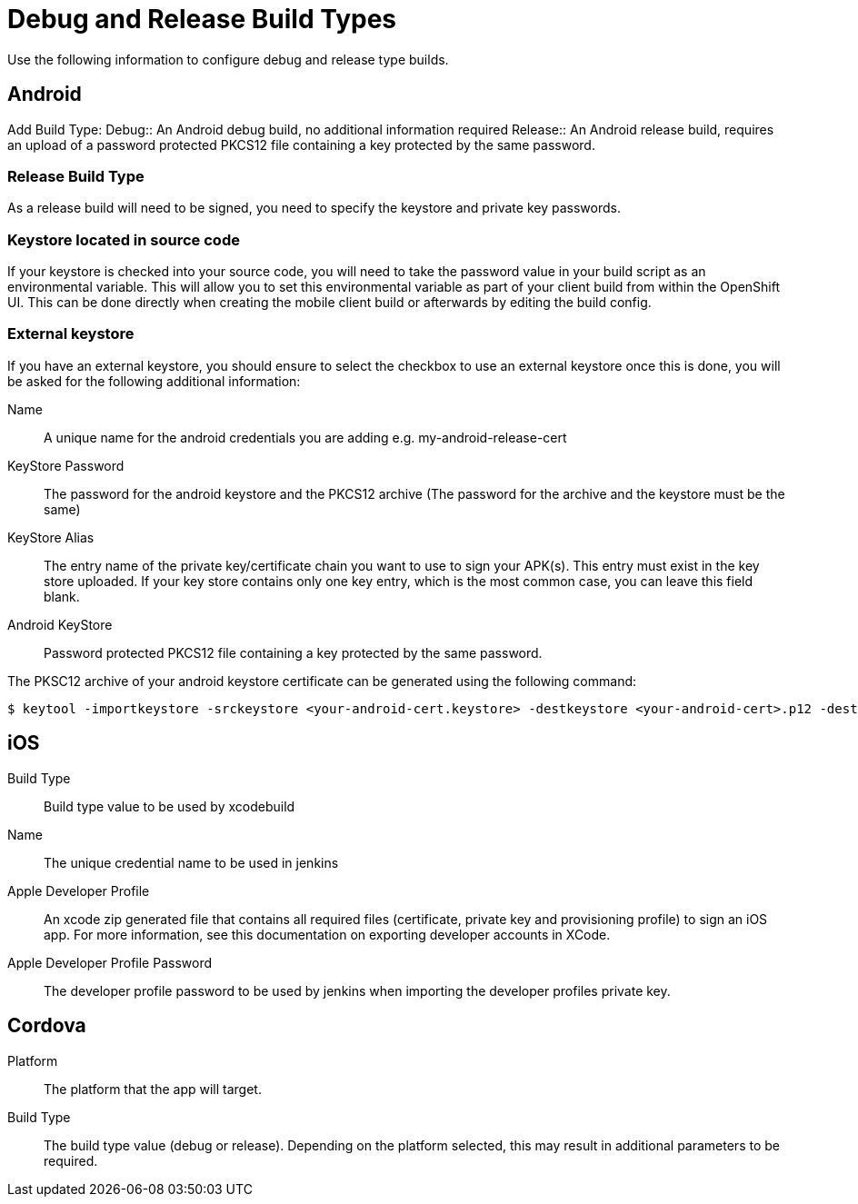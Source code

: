 

//':context:' is a vital parameter. See: http://asciidoctor.org/docs/user-manual/#include-multiple
:context: ref_source-configuration

[id='{context}_ref_source-configuration']

= Debug and Release Build Types

Use the following information to configure debug and release type builds.

== Android
Add Build Type:
Debug:: An Android debug build, no additional information required
Release:: An Android release build, requires an upload of a password protected PKCS12 file containing a key protected by the same password.

=== Release Build Type

As a release build will need to be signed, you need to specify the keystore and private key passwords.

=== Keystore located in source code

If your keystore is checked into your source code, you will need to take the password value in your build script as an environmental variable. This will allow you to set this environmental variable as part of your client build from within the OpenShift UI. This can be done directly when creating the mobile client build or afterwards by editing the build config.

=== External keystore

If you have an external keystore, you should ensure to select the checkbox to use an external keystore once this is done, you will be asked for the following additional information:

Name:: A unique name for the android credentials you are adding e.g. my-android-release-cert
KeyStore Password:: The password for the android keystore and the PKCS12 archive (The password for the archive and the keystore must be the same)
KeyStore Alias:: The entry name of the private key/certificate chain you want to use to sign your APK(s). This entry must exist in the key store uploaded. If your key store contains only one key entry, which is the most common case, you can leave this field blank.
Android KeyStore:: Password protected PKCS12 file containing a key protected by the same password.

The PKSC12 archive of your android keystore certificate can be generated using the following command:
[source,bash]
----
$ keytool -importkeystore -srckeystore <your-android-cert.keystore> -destkeystore <your-android-cert>.p12 -deststoretype PKCS12 -srcalias <your-android-cert-alias>
----

== iOS

Build Type:: Build type value to be used by xcodebuild
Name:: The unique credential name to be used in jenkins
Apple Developer Profile:: An xcode zip generated file that contains all required files (certificate, private key and provisioning profile) to sign an iOS app. For more information, see this documentation on exporting developer accounts in XCode.
Apple Developer Profile Password:: The developer profile password to be used by jenkins when importing the developer profiles private key.

== Cordova

Platform:: The platform that the app will target.
Build Type:: The build type value (debug or release). Depending on the platform selected, this may result in additional parameters to be required.
